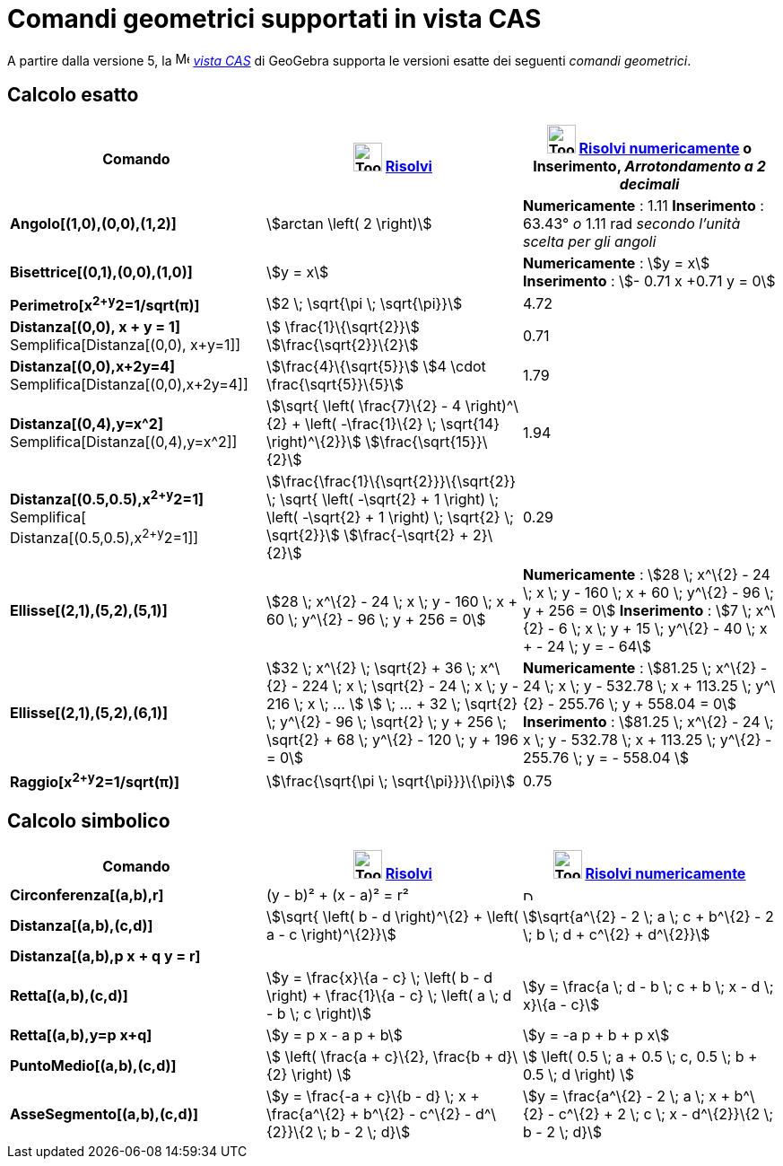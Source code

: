 = Comandi geometrici supportati in vista CAS
:page-en: commands/CAS_View_Supported_Geometry_Commands
ifdef::env-github[:imagesdir: /it/modules/ROOT/assets/images]

A partire dalla versione 5, la image:16px-Menu_view_cas.svg.png[Menu view cas.svg,width=16,height=16]
_xref:/Vista_CAS.adoc[vista CAS]_ di GeoGebra supporta le versioni esatte dei seguenti _comandi geometrici_.

== Calcolo esatto

[cols=",,",options="header",]
|===
|Comando |image:Tool_Evaluate.gif[Tool Evaluate.gif,width=32,height=32] xref:/tools/Risolvi.adoc[Risolvi]
|image:Tool_Numeric.gif[Tool Numeric.gif,width=32,height=32] xref:/tools/Risolvi_numericamente.adoc[Risolvi
numericamente] o Inserimento, [.small]#_Arrotondamento a 2 decimali_#
|*Angolo[(1,0),(0,0),(1,2)]* |stem:[arctan \left( 2 \right)] |*Numericamente* : 1.11 *Inserimento* : 63.43°
[.small]#_o_# 1.11 rad [.small]#_secondo l'unità scelta per gli angoli_#

|*Bisettrice[(0,1),(0,0),(1,0)]* |stem:[y = x] |*Numericamente* : stem:[y = x] *Inserimento* : stem:[- 0.71 x +0.71 y =
0]

|*Perimetro[x^2+y^2=1/sqrt(π)]* |stem:[2 \; \sqrt{\pi \; \sqrt{\pi}}] |4.72

|*Distanza[(0,0), x + y = 1]* Semplifica[Distanza[(0,0), x+y=1]] |stem:[ \frac{1}\{\sqrt{2}}]
stem:[\frac{\sqrt{2}}\{2}] |0.71

|*Distanza[(0,0),x+2y=4]* Semplifica[Distanza[(0,0),x+2y=4]] |stem:[\frac{4}\{\sqrt{5}}] stem:[4 \cdot
\frac{\sqrt{5}}\{5}] |1.79

|*Distanza[(0,4),y=x^2]* Semplifica[Distanza[(0,4),y=x^2]] |stem:[\sqrt{ \left( \frac{7}\{2} - 4 \right)^\{2} + \left(
-\frac{1}\{2} \; \sqrt{14} \right)^\{2}}] stem:[\frac{\sqrt{15}}\{2}] |1.94

|*Distanza[(0.5,0.5),x^2+y^2=1]* [.small]#Semplifica[ Distanza[(0.5,0.5),x^2+y^2=1]]#
|stem:[\frac{\frac{1}\{\sqrt{2}}}\{\sqrt{2}} \; \sqrt{ \left( -\sqrt{2} + 1 \right) \; \left( -\sqrt{2} + 1
\right) \; \sqrt{2} \; \sqrt{2}}] stem:[\frac{-\sqrt{2} + 2}\{2}] |0.29

|*Ellisse[(2,1),(5,2),(5,1)]* |[.small]#stem:[28 \; x^\{2} - 24 \; x \; y - 160 \; x + 60 \; y^\{2} - 96 \; y + 256 =
0]# |*Numericamente* : [.small]#stem:[28 \; x^\{2} - 24 \; x \; y - 160 \; x + 60 \; y^\{2} - 96 \; y + 256 = 0]#
*Inserimento* : [.small]#stem:[7 \; x^\{2} - 6 \; x \; y + 15 \; y^\{2} - 40 \; x + - 24 \; y = - 64]#

|*Ellisse[(2,1),(5,2),(6,1)]* |[.small]#stem:[32 \; x^\{2} \; \sqrt{2} + 36 \; x^\{2} - 224 \; x \; \sqrt{2} - 24 \; x
\; y - 216 \; x \; ... ] stem:[ \; ... + 32 \; \sqrt{2} \; y^\{2} - 96 \; \sqrt{2} \; y + 256 \; \sqrt{2} + 68 \;
y^\{2} - 120 \; y + 196 = 0]# |*Numericamente* : [.small]#stem:[81.25 \; x^\{2} - 24 \; x \; y - 532.78 \; x + 113.25 \;
y^\{2} - 255.76 \; y + 558.04 = 0]# *Inserimento* : [.small]#stem:[81.25 \; x^\{2} - 24 \; x \; y - 532.78 \; x + 113.25
\; y^\{2} - 255.76 \; y = - 558.04 ]#

|*Raggio[x^2+y^2=1/sqrt(π)]* |stem:[\frac{\sqrt{\pi \; \sqrt{\pi}}}\{\pi}] |0.75
|===

== Calcolo simbolico

[cols=",,",options="header",]
|===
|Comando |image:Tool_Evaluate.gif[Tool Evaluate.gif,width=32,height=32] xref:/tools/Risolvi.adoc[Risolvi]
|image:Tool_Numeric.gif[Tool Numeric.gif,width=32,height=32] xref:/tools/Risolvi_numericamente.adoc[Risolvi
numericamente]
|*Circonferenza[(a,b),r]* |(y - b)² + (x - a)² = r² |image:12px-Delete.png[Delete.png,width=12,height=12]

|*Distanza[(a,b),(c,d)]* |stem:[\sqrt{ \left( b - d \right)^\{2} + \left( a - c \right)^\{2}}] |stem:[\sqrt{a^\{2} - 2
\; a \; c + b^\{2} - 2 \; b \; d + c^\{2} + d^\{2}}]

|*Distanza[(a,b),p x + q y = r]* | |

|*Retta[(a,b),(c,d)]* |stem:[y = \frac{x}\{a - c} \; \left( b - d \right) + \frac{1}\{a - c} \; \left( a \; d - b \; c
\right)] |stem:[y = \frac{a \; d - b \; c + b \; x - d \; x}\{a - c}]

|*Retta[(a,b),y=p x+q]* |stem:[y = p x - a p + b] |stem:[y = -a p + b + p x]

|*PuntoMedio[(a,b),(c,d)]* |stem:[ \left( \frac{a + c}\{2}, \frac{b + d}\{2} \right) ] |stem:[ \left( 0.5 \; a + 0.5
\; c, 0.5 \; b + 0.5 \; d \right) ]

|*AsseSegmento[(a,b),(c,d)]* |stem:[y = \frac{-a + c}\{b - d} \; x + \frac{a^\{2} + b^\{2} - c^\{2} - d^\{2}}\{2 \; b
- 2 \; d}] |stem:[y = \frac{a^\{2} - 2 \; a \; x + b^\{2} - c^\{2} + 2 \; c \; x - d^\{2}}\{2 \; b - 2 \; d}]
|===
